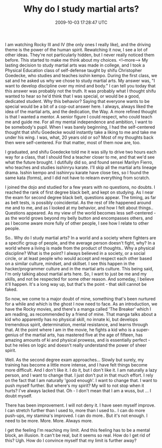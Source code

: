 #+TITLE: Why do I study martial arts?
#+DATE: 2009-10-03 17:28:47 UTC
#+PUBLISHDATE: 2009-10-03
#+DRAFT: t
#+TAGS: untagged
#+DESCRIPTION: I am watching Rocky III and IV (the only 

I am watching Rocky III and IV (the only ones I really like), and the driving theme is the power of the human spirit. Rewatching it now, I see a lot of other ideas. They're not particularly hidden, but I never really noticed them before. This started to make me think about my choices.
<!--more-->
My lasting decision to study martial arts was made in college, and I took a Physical Education class of self-defense taught by shifu Christopher Goedecke, who studies and teaches isshin kempo. During the first class, we sat and he asked us why we chose to study martial arts. My answer was, "I want to develop discipline over my mind and body."
I can tell you today that this answer was probably not the truth. It was probably what I thought shifu wanted to hear so he'd think that I was special, or would be a good, dedicated student.
Why this behavior? Saying that everyone wants to be special would be a bit of a cop-out answer here. I always, always liked the idea of the martial arts, and the dedication, the Way.
A more refined thought is that I wanted a mentor. A senior figure I could respect, who could teach me and guide me. For all my mental independence and ambition, I want to be somebody's pupil.
When I was barely beginning, I had the self-centered thought that shifu Goedecke would instantly take a liking to me and take me under his wing. I was, what, 20 years old or so? Most of my thoughts back then were self-centered. For that matter, most of them now are, too.

I graduated, and shifu Goedecke told me it was silly to drive two hours each way for a class, that I should find a teacher closer to me, and that we'd see what the future brought. I dutifully did so, and found sensei Marilyn Fierro, who teaches and studies isshinryu karate. I'll skip all the martial arts lineage drama. Isshin kempo and isshinryu karate have close ties, so I found the same kata (forms), and I did not have to relearn everything from scratch.

I joined the dojo and studied for a few years with no questions, no doubts. I reached the rank of first degree black belt, and kept on studying. As I near the exam for second degree black belt, questions appear. The timing, as far as belt tests, is possibly coincidental. As the rest of life happened around me and to me, and as I looked at my behavior, and how I felt about things.. Questions appeared. As my view of the world becomes less self-centered - as the world grows beyond my belly button and encompasses others, and as I become aware more fully of other people, I see how I relate to other people.

So.. Why do I study martial arts? In a world and a society where fighters are a specific group of people, and the average person doesn't fight, why? In a world where a living is made from the product of thoughts.. Why a physical discipline? What is the point?
I always believed in a society, or a social circle, or at least people who would accept and respect each other based on a similar culture, mindset, and skillset. I see this happen in the hacker/programmer culture and in the martial arts culture. This being said, I'm only talking about martial arts here.
So, I want to just be me and my skills, and not be respected for some other reason. And someday, I believe it'll happen. It's a long way up, but that's the point - that skill cannot be faked.

So now, we come to a major doubt of mine, something that's been nurtured for a while and which is the ghost I now need to face.
As an introduction, we have the Rocky movies, and there's a manga called 'The Breaker' which I am reading, as recommended by a friend of mine. That manga talks about a kid who apparently has no physical skill, no innate ki, but develops tremendous spirit, determination, mental resistance, and learns through that. At the point where I am in the movie, he fights a kid who is a super-genius of the martial arts, has mastered five at the age of fifteen, has amazing amounts of ki and physical prowess, and is essentially perfect - but he relies on logic and doesn't really understand the power of sheer spirit.

Well. As the second degree exam approaches... Slowly but surely, my training has become a little more intense, and I have felt things become more difficult. And I don't like it. I do it, but I don't like it. I am naturally a lazy person, and I want to change that. I just don't put in that much effort. I rely on the fact that I am naturally 'good enough'. I want to change that. I want to push myself further. But where's my spirit? My will to not stop when it hurts? I've always lacked that. Oh - I don't mean that I am a wuss, but ... I doubt myself.

There has been improvement. I will not deny it. I have seen myself improve. I can stretch further than I used to, more than I used to.. I can do more push-ups, my stamina's improved. I can do more.. But it's not enough. I need to be more. More. More. Always more.

I get the feeling I'm reaching my limit. And this feeling has to be a mental block, an illusion. It can't be real, but it seems so real. How do I get rid of this? Ugh. How do I convince myself that my limit is further away? 